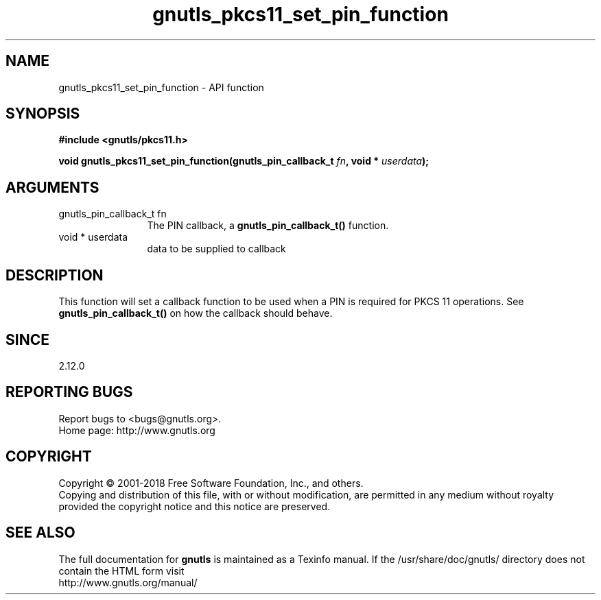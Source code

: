 .\" DO NOT MODIFY THIS FILE!  It was generated by gdoc.
.TH "gnutls_pkcs11_set_pin_function" 3 "3.6.5" "gnutls" "gnutls"
.SH NAME
gnutls_pkcs11_set_pin_function \- API function
.SH SYNOPSIS
.B #include <gnutls/pkcs11.h>
.sp
.BI "void gnutls_pkcs11_set_pin_function(gnutls_pin_callback_t " fn ", void * " userdata ");"
.SH ARGUMENTS
.IP "gnutls_pin_callback_t fn" 12
The PIN callback, a \fBgnutls_pin_callback_t()\fP function.
.IP "void * userdata" 12
data to be supplied to callback
.SH "DESCRIPTION"
This function will set a callback function to be used when a PIN is
required for PKCS 11 operations.  See
\fBgnutls_pin_callback_t()\fP on how the callback should behave.
.SH "SINCE"
2.12.0
.SH "REPORTING BUGS"
Report bugs to <bugs@gnutls.org>.
.br
Home page: http://www.gnutls.org

.SH COPYRIGHT
Copyright \(co 2001-2018 Free Software Foundation, Inc., and others.
.br
Copying and distribution of this file, with or without modification,
are permitted in any medium without royalty provided the copyright
notice and this notice are preserved.
.SH "SEE ALSO"
The full documentation for
.B gnutls
is maintained as a Texinfo manual.
If the /usr/share/doc/gnutls/
directory does not contain the HTML form visit
.B
.IP http://www.gnutls.org/manual/
.PP
